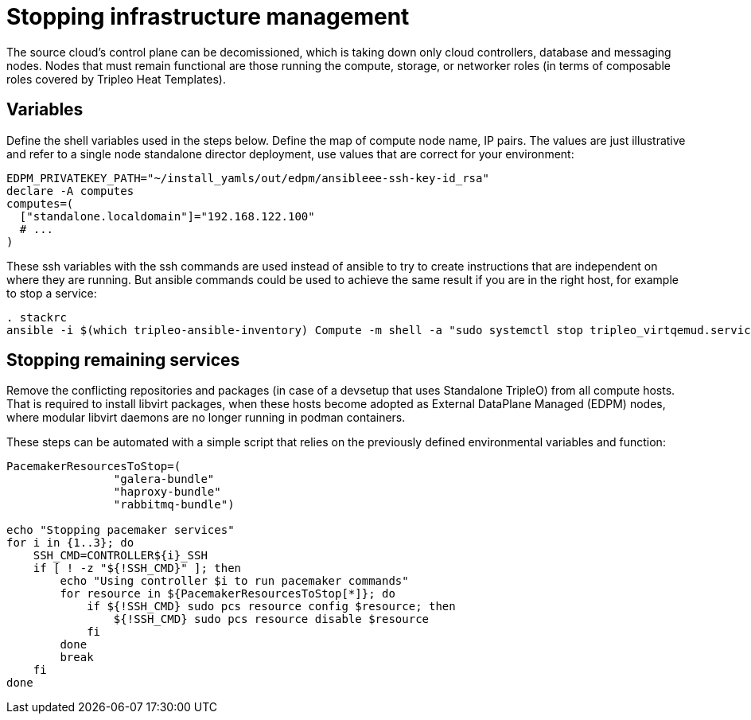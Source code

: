 [id="stopping-infrastructure-management-and-compute-services_{context}"]

//:context: stopping-infrastructure-management
//kgilliga: This module might be converted to an assembly, or a procedure as a standalone chapter.

= Stopping infrastructure management

The source cloud's control plane can be decomissioned,
which is taking down only cloud controllers, database and messaging nodes.
Nodes that must remain functional are those running the compute, storage,
or networker roles (in terms of composable roles covered by Tripleo Heat
Templates).

== Variables

Define the shell variables used in the steps below.
Define the map of compute node name, IP pairs.
The values are just illustrative and refer to a single node standalone director deployment, use values that are correct for your environment:

[subs=+quotes]
----
ifeval::["{build}" != "downstream"]
EDPM_PRIVATEKEY_PATH="~/install_yamls/out/edpm/ansibleee-ssh-key-id_rsa"
endif::[]
ifeval::["{build}" == "downstream"]
EDPM_PRIVATEKEY_PATH="*<path to SSH key>*"
endif::[]
declare -A computes
computes=(
  ["standalone.localdomain"]="192.168.122.100"
  # ...
)
----

These ssh variables with the ssh commands are used instead of ansible to try to create instructions that are independent on where they are running. But ansible commands could be used to achieve the same result if you are in the right host, for example to stop a service:

----
. stackrc
ansible -i $(which tripleo-ansible-inventory) Compute -m shell -a "sudo systemctl stop tripleo_virtqemud.service" -b
----

== Stopping remaining services

Remove the conflicting repositories and packages (in case of a devsetup that
uses Standalone TripleO) from all compute hosts. That is required to install
libvirt packages, when these hosts become adopted as External DataPlane Managed
(EDPM) nodes, where modular libvirt daemons are no longer running in podman
containers.

These steps can be automated with a simple script that relies on the previously
defined environmental variables and function:

----

PacemakerResourcesToStop=(
                "galera-bundle"
                "haproxy-bundle"
                "rabbitmq-bundle")

echo "Stopping pacemaker services"
for i in {1..3}; do
    SSH_CMD=CONTROLLER${i}_SSH
    if [ ! -z "${!SSH_CMD}" ]; then
        echo "Using controller $i to run pacemaker commands"
        for resource in ${PacemakerResourcesToStop[*]}; do
            if ${!SSH_CMD} sudo pcs resource config $resource; then
                ${!SSH_CMD} sudo pcs resource disable $resource
            fi
        done
        break
    fi
done
----
